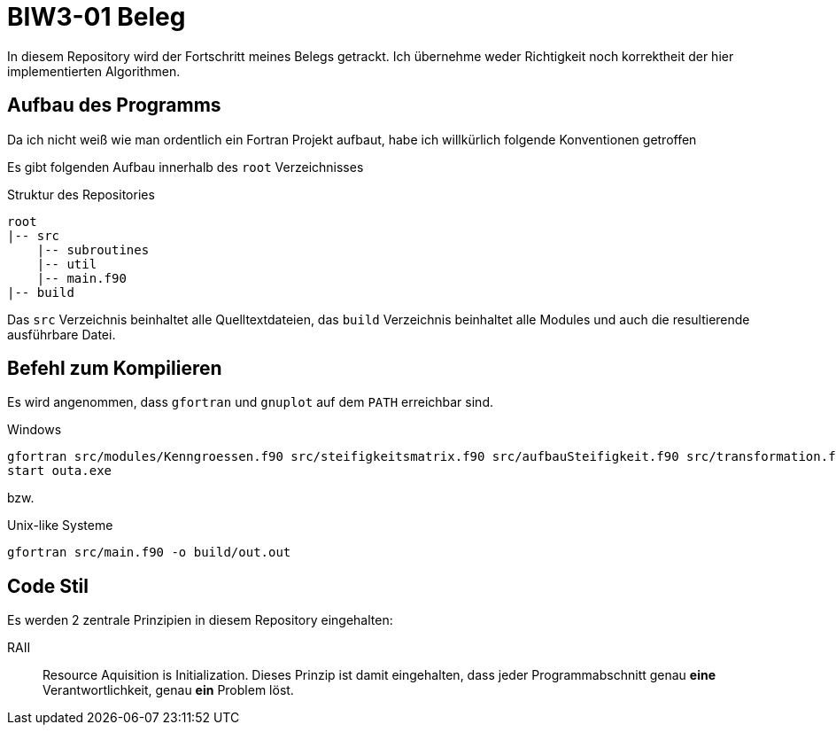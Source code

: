 = BIW3-01 Beleg

In diesem Repository wird der Fortschritt meines Belegs getrackt.
Ich übernehme weder Richtigkeit noch korrektheit der hier implementierten Algorithmen.

== Aufbau des Programms

Da ich nicht weiß wie man ordentlich ein Fortran Projekt aufbaut, habe ich willkürlich folgende Konventionen getroffen

Es gibt folgenden Aufbau innerhalb des `root` Verzeichnisses

.Struktur des Repositories
[source]
----
root
|-- src
    |-- subroutines
    |-- util
    |-- main.f90
|-- build
----

Das `src` Verzeichnis beinhaltet alle Quelltextdateien, das `build` Verzeichnis beinhaltet alle Modules und auch die resultierende ausführbare Datei.

== Befehl zum Kompilieren

Es wird angenommen, dass `gfortran` und `gnuplot` auf dem `PATH` erreichbar sind.

.Windows
[source,dos]
----
gfortran src/modules/Kenngroessen.f90 src/steifigkeitsmatrix.f90 src/aufbauSteifigkeit.f90 src/transformation.f90 src/helper.f90 src/matrixfuell.f90 src/main.f90 src/einlese.f90 src/loesungGLS.f90 src/aufbauVektorKnotenlasten.f90 src/rueckwartseinsetzen.f90 src/GAUSZ.FOR src/FFREAD.FOR src/rconv.FOR -Jbuild -o build/outa.exe
start outa.exe
----

bzw.

.Unix-like Systeme
[source,dos]
----
gfortran src/main.f90 -o build/out.out
----

== Code Stil

Es werden 2 zentrale Prinzipien in diesem Repository eingehalten:

// DRY:: Dont. Repeat. Yourself
// Jegliche Unterprogramme und oder Funktionen müssen als solche ausgelagert werden. Es werden keine redundanten Algorithmen akzeptiert.

RAII:: Resource Aquisition is Initialization.
Dieses Prinzip ist damit eingehalten, dass jeder Programmabschnitt genau **eine** Verantwortlichkeit, genau **ein** Problem löst.
